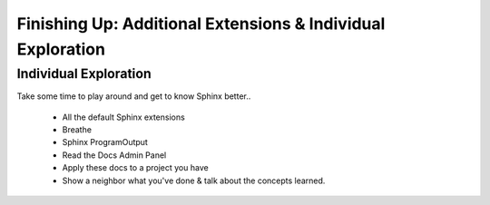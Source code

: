 Finishing Up: Additional Extensions & Individual Exploration
============================================================

Individual Exploration
**********************

Take some time to play around and get to know Sphinx better..

 * All the default Sphinx extensions
 * Breathe
 * Sphinx ProgramOutput
 * Read the Docs Admin Panel
 * Apply these docs to a project you have
 * Show a neighbor what you've done & talk about the concepts learned.


